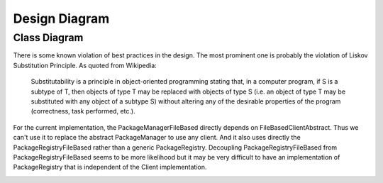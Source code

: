 **************
Design Diagram
**************

Class Diagram
=============
There is some known violation of best practices in the design. The most prominent one is probably the violation of
Liskov Substitution Principle. As quoted from Wikipedia:
    Substitutability is a principle in object-oriented programming stating that, in a computer program, if S is a
    subtype of T, then objects of type T may be replaced with objects of type S (i.e. an object of type T may be
    substituted with any object of a subtype S) without altering any of the desirable properties of the program
    (correctness, task performed, etc.).
For the current implementation, the PackageManagerFileBased directly depends on FileBasedClientAbstract. Thus we can't
use it to replace the abstract PackageManager to use any client. And it also uses directly the PackageRegistryFileBased
rather than a generic PackageRegistry. Decoupling PackageRegistryFileBased from PackageRegistryFileBased seems to be
more likelihood but it may be very difficult to have an implementation of PackageRegistry that is independent of the
Client implementation.

.. image:: diagrams/pacco.png